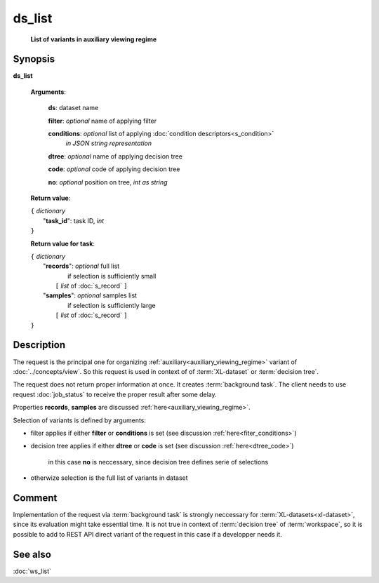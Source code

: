 ds_list
=======
        **List of variants in auxiliary viewing regime**
        
.. index:: 
    ds_list; request

Synopsis
--------
**ds_list** 

    **Arguments**: 

        **ds**: dataset name
        
        **filter**: *optional* name of applying filter
        
        **conditions**: *optional* list of applying :doc:`condition descriptors<s_condition>`
            *in JSON string representation*

        **dtree**: *optional* name of applying decision tree

        **code**: *optional* code of applying decision tree
        
        **no**: *optional* position on tree, *int as string*
        
    **Return value**: 
    
    | ``{`` *dictionary*
    |       "**task_id**":  task ID, *int* 
    | ``}``

    **Return value for task**:    
    
    | ``{`` *dictionary*
    |    "**records**":  *optional* full list 
    |                if selection is sufficiently small 
    |        ``[`` *list* of :doc:`s_record` ``]``
    |    "**samples**":  *optional* samples list 
    |                if selection is sufficiently large 
    |        ``[`` *list* of :doc:`s_record` ``]``
    | ``}``
    
Description
-----------
The request is the principal one for organizing :ref:`auxiliary<auxiliary_viewing_regime>` variant of :doc:`../concepts/view`. So this request is used in context of  of :term:`XL-dataset` or :term:`decision tree`. 

The request does not return proper information at once. It creates :term:`background task`. The client needs to use request :doc:`job_status` to receive the proper result after some delay. 

Properties **records**, **samples** are discussed :ref:`here<auxiliary_viewing_regime>`.

Selection of variants is defined by arguments:

- filter applies if either **filter** or **conditions** is set (see discussion :ref:`here<fiter_conditions>`)

- decision tree applies if either **dtree** or **code** is set (see discussion :ref:`here<dtree_code>`)
    
    in this case **no** is neccessary, since decision tree defines serie of selections
    
- otherwize selection is the full list of variants in dataset

Comment
-------
Implementation of the request via :term:`background task` is strongly neccessary for :term:`XL-datasets<xl-dataset>`, since its evaluation might take essential time. It is not true in context of :term:`decision tree` of :term:`workspace`, so it is possible to add to REST API direct variant of the request in this case if a developper needs it.

See also
--------
:doc:`ws_list`
